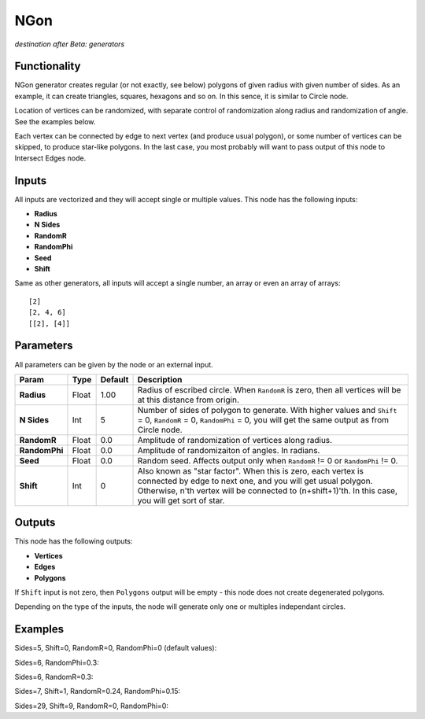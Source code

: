NGon
====

*destination after Beta: generators*

Functionality
-------------

NGon generator creates regular (or not exactly, see below) polygons of given
radius with given number of sides. As an example, it can create triangles,
squares, hexagons and so on. In this sence, it is similar to Circle node.

Location of vertices can be randomized, with separate control of randomization
along radius and randomization of angle. See the examples below.

Each vertex can be connected by edge to next vertex (and produce usual
polygon), or some number of vertices can be skipped, to produce star-like
polygons. In the last case, you most probably will want to pass output of this
node to Intersect Edges node.

Inputs
------

All inputs are vectorized and they will accept single or multiple values.
This node has the following inputs:

- **Radius**
- **N Sides**
- **RandomR**
- **RandomPhi**
- **Seed**
- **Shift**

Same as other generators, all inputs will accept a single number, an array or even an array of arrays::

    [2]
    [2, 4, 6]
    [[2], [4]]

Parameters
----------

All parameters can be given by the node or an external input.


+----------------+---------------+-------------+-------------------------------------------------------------+
| Param          | Type          | Default     | Description                                                 |  
+================+===============+=============+=============================================================+
| **Radius**     | Float         | 1.00        | Radius of escribed circle. When ``RandomR`` is zero,        |
|                |               |             | then all vertices will be at this distance from origin.     | 
+----------------+---------------+-------------+-------------------------------------------------------------+
| **N Sides**    | Int           | 5           | Number of sides of polygon to generate. With higher         |
|                |               |             | values and ``Shift`` = 0, ``RandomR`` = 0, ``RandomPhi``    |
|                |               |             | = 0, you will get the same output as from Circle node.      |
+----------------+---------------+-------------+-------------------------------------------------------------+
| **RandomR**    | Float         | 0.0         | Amplitude of randomization of vertices along radius.        |
+----------------+---------------+-------------+-------------------------------------------------------------+
| **RandomPhi**  | Float         | 0.0         | Amplitude of randomizaiton of angles. In radians.           |
+----------------+---------------+-------------+-------------------------------------------------------------+
| **Seed**       | Float         | 0.0         | Random seed. Affects output only when ``RandomR`` != 0 or   |
|                |               |             | ``RandomPhi`` != 0.                                         |
+----------------+---------------+-------------+-------------------------------------------------------------+
| **Shift**      | Int           | 0           | Also known as "star factor". When this is zero, each vertex |
|                |               |             | is connected by edge to next one, and you will get usual    |
|                |               |             | polygon. Otherwise, n'th vertex will be connected to        |
|                |               |             | (n+shift+1)'th. In this case, you will get sort of star.    |
+----------------+---------------+-------------+-------------------------------------------------------------+

Outputs
-------

This node has the following outputs:

- **Vertices**
- **Edges**
- **Polygons**

If ``Shift`` input is not zero, then ``Polygons`` output will be empty - this
node does not create degenerated polygons.

Depending on the type of the inputs, the node will generate only one or multiples independant circles. 

Examples
--------

Sides=5, Shift=0, RandomR=0, RandomPhi=0 (default values):

Sides=6, RandomPhi=0.3:

Sides=6, RandomR=0.3:

Sides=7, Shift=1, RandomR=0.24, RandomPhi=0.15:

Sides=29, Shift=9, RandomR=0, RandomPhi=0:


